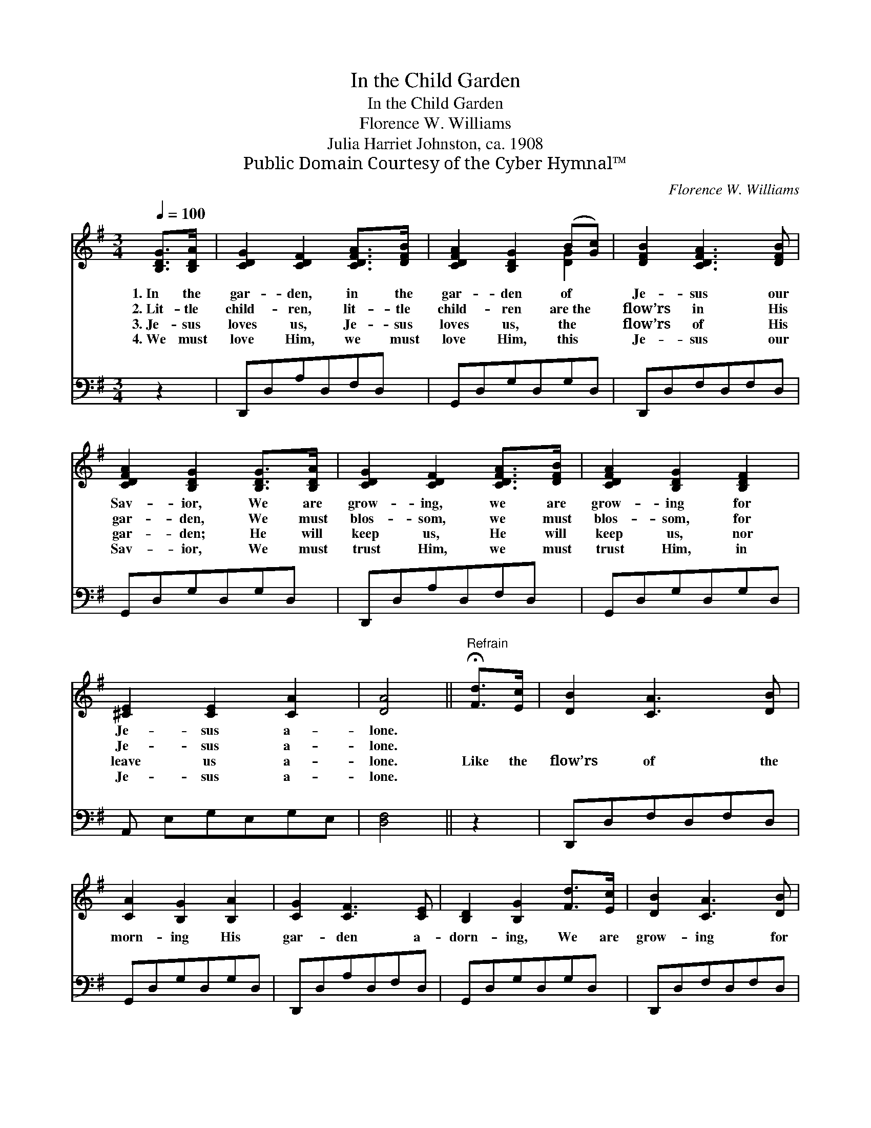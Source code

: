 X:1
T:In the Child Garden
T:In the Child Garden
T:Florence W. Williams
T:Julia Harriet Johnston, ca. 1908
T:Public Domain Courtesy of the Cyber Hymnal™
C:Florence W. Williams
Z:Public Domain
Z:Courtesy of the Cyber Hymnal™
%%score ( 1 2 ) 3
L:1/8
Q:1/4=100
M:3/4
K:G
V:1 treble 
V:2 treble 
V:3 bass 
V:1
 [B,DG]>[B,DA] | [CDG]2 [CDF]2 [CDFA]>[DFB] | [CDFA]2 [B,DG]2 (B[Gc]) | [DFB]2 [CDFA]3 [DFB] | %4
w: 1.~In the|gar- den, in the|gar- den of *|Je- sus our|
w: 2.~Lit- tle|child- ren, lit- tle|child- ren are~the *|flow’rs in His|
w: 3.~Je- sus|loves us, Je- sus|loves us, the *|flow’rs of His|
w: 4.~We must|love Him, we must|love Him, this *|Je- sus our|
 [CDFA]2 [B,DG]2 [B,DG]>[B,DA] | [CDG]2 [CDF]2 [CDFA]>[DFB] | [CDFA]2 [B,DG]2 [B,DF]2 | %7
w: Sav- ior, We are|grow- ing, we are|grow- ing for|
w: gar- den, We must|blos- som, we must|blos- som, for|
w: gar- den; He will|keep us, He will|keep us, nor|
w: Sav- ior, We must|trust Him, we must|trust Him, in|
 [^CE]2 [CE]2 [CA]2 | [DA]4 ||"^Refrain" !fermata![Fd]>[Ec] | [DB]2 [CA]3 [DB] | %11
w: Je- sus a-|lone.|||
w: Je- sus a-|lone.|||
w: leave us a-|lone.|Like the|flow’rs of the|
w: Je- sus a-|lone.|||
 [CA]2 [B,G]2 [B,A]2 | [CG]2 [CF]3 [CE] | [B,D]2 [B,G]2 [Fd]>[Ec] | [DB]2 [CA]3 [DB] | %15
w: ||||
w: ||||
w: morn- ing His|gar- den a-|dorn- ing, We are|grow- ing for|
w: ||||
 [CA]2 [B,G]2 [B,D]2 | [CE]2 [CD]2 [CA]2 | [B,G]6 |] %18
w: |||
w: |||
w: Je- sus, His|loved and His|own.|
w: |||
V:2
 x2 | x6 | x4 [DG]2 | x6 | x6 | x6 | x6 | x6 | x4 || x2 | x6 | x6 | x6 | x6 | x6 | x6 | x6 | x6 |] %18
V:3
 z2 | D,,D,A,D,F,D, | G,,D,G,D,G,D, | D,,D,F,D,F,D, | G,,D,G,D,G,D, | D,,D,A,D,F,D, | %6
 G,,D,G,D,G,D, | A,, E,G,E,G,E, | [D,F,]4 || z2 | D,,D,F,D,F,D, | G,,D,G,D,G,D, | D,,D,A,D,F,D, | %13
 G,,D,G,D,G,D, | D,,D,F,D,F,D, | G,,D,G,D,G,D, | D,,D,F,D,F,D, | [G,,D,G,]6 |] %18

